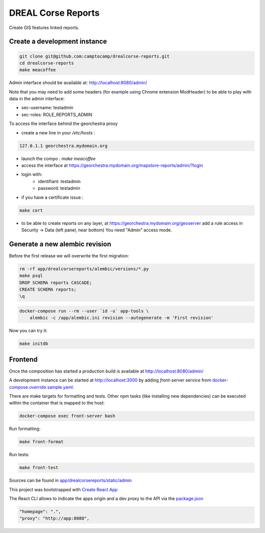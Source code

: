 DREAL Corse Reports
===================

Create GIS features linked reports.

Create a development instance
-----------------------------

.. code-block:: bash

    git clone git@github.com:camptocamp/drealcorse-reports.git
    cd drealcorse-reports
    make meacoffee

Admin interface should be available at:
http://localhost:8080/admin/

Note that you may need to add some headers (for example using Chrome extension ModHeader)
to be able to play with data in the admin interface:

* sec-username: testadmin
* sec-roles: ROLE_REPORTS_ADMIN

To access the interface behind the georchestra proxy

* create a new line in your `/etc/hosts` :

.. code-block:: bash

    127.0.1.1 georchestra.mydomain.org

* launch the compo : `make meacoffee`
* access the interface at https://georchestra.mydomain.org/mapstore-reports/admin/?login
* login with:
   - identifiant: testadmin
   - password: testadmin
* if you have a certificate issue :

.. code-block:: bash

    make cert

* to be able to create reports on any layer, at https://georchestra.mydomain.org/geoserver add a rule access in Security -> Data (left panel, near bottom)
  You need "Admin" access mode. 
  

Generate a new alembic revision
-------------------------------

Before the first release we will overwrite the first migration:

.. code-block:: bash

    rm -rf app/drealcorsereports/alembic/versions/*.py
    make psql
    DROP SCHEMA reports CASCADE;
    CREATE SCHEMA reports;
    \q

.. code-block:: bash

    docker-compose run --rm --user `id -u` app-tools \
        alembic -c /app/alembic.ini revision --autogenerate -m 'First revision'

Now you can try it:

.. code-block:: bash

    make initdb

Frontend
-----------------------------

Once the composition has started a production build is available at http://localhost:8080/admin/

A development instance can be started at http://localhost:3000 by adding `front-server` service from `docker-compose.override.sample.yaml <docker-compose.override.sample.yaml>`_.

There are make targets for formatting and tests. Other npm tasks (like installing new dependencies) can be executed within the container that is mapped to the host:

.. code-block:: bash

    docker-compose exec front-server bash

Run formatting:

.. code-block:: bash

    make front-format

Run tests:

.. code-block:: bash

    make front-test

Sources can be found in `app/drealcorsereports/static/admin <app/drealcorsereports/static/admin>`_

This project was bootstrapped with `Create React App <https://github.com/facebook/create-react-app>`_

The React CLI allows to indicate the apps origin and a dev proxy to the API via the `package.json <app/drealcorsereports/static/admin/package.json>`_

.. code-block:: json

  "homepage": ".",
  "proxy": "http://app:8080",
